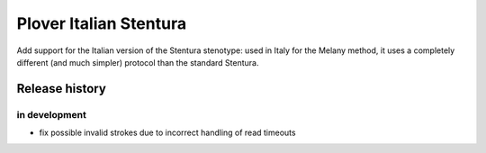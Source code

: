 Plover Italian Stentura
=======================

Add support for the Italian version of the Stentura stenotype: used in Italy
for the Melany method, it uses a completely different (and much simpler)
protocol than the standard Stentura.

Release history
---------------

in development
~~~~~~~~~~~~~~

* fix possible invalid strokes due to incorrect handling of read timeouts
